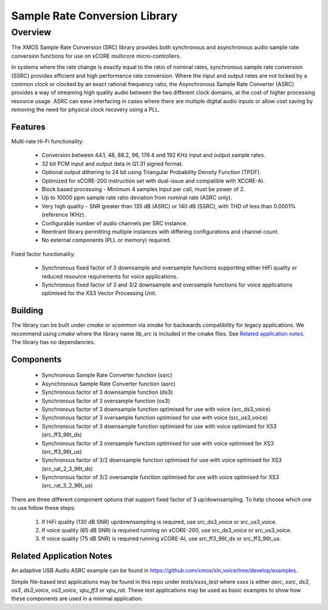 Sample Rate Conversion Library
==============================

Overview
--------

The XMOS Sample Rate Conversion (SRC) library provides both synchronous and asynchronous audio sample rate conversion functions for use on xCORE multicore micro-controllers.

In systems where the rate change is exactly equal to the ratio of nominal rates, synchronous sample rate conversion (SSRC) provides efficient and high performance rate conversion. Where the input and output rates are not locked by a common clock or clocked by an exact rational frequency ratio, the Asynchronous Sample Rate Converter (ASRC) provides a way of streaming high quality audio between the two different clock domains, at the cost of higher processing resource usage. ASRC can ease interfacing in cases where there are multiple digital audio inputs or allow cost saving by removing the need for physical clock recovery using a PLL.

Features
........

Multi-rate Hi-Fi functionality:

 * Conversion between 44.1, 48, 88.2, 96, 176.4 and 192 KHz input and output sample rates.
 * 32 bit PCM input and output data in Q1.31 signed format.
 * Optional output dithering to 24 bit using Triangular Probability Density Function (TPDF).
 * Optimized for xCORE-200 instruction set with dual-issue and compatible with XCORE-AI.
 * Block based processing - Minimum 4 samples input per call, must be power of 2.
 * Up to 10000 ppm sample rate ratio deviation from nominal rate (ASRC only).
 * Very high quality - SNR greater than 135 dB (ASRC) or 140 dB (SSRC), with THD of less than 0.0001% (reference 1KHz).
 * Configurable number of audio channels per SRC instance.
 * Reentrant library permitting multiple instances with differing configurations and channel count.
 * No external components (PLL or memory) required.

Fixed factor functionality:

 * Synchronous fixed factor of 3 downsample and oversample functions supporting either HiFi quality or reduced resource requirements for voice applications.
 * Synchronous fixed factor of 3 and 3/2 downsample and oversample functions for voice applications optimised for the XS3 Vector Processing Unit.

Building
........

The library can be built under `cmake` or `xcommon` via `xmake` for backwards compatibility for legacy applications.
We recommend using `cmake` where the library name `lib_src` is included in the cmake files. See `Related application notes`_. 
The library has no dependancies.

Components
..........

 * Synchronous Sample Rate Converter function (ssrc)
 * Asynchronous Sample Rate Converter function (asrc)

 * Synchronous factor of 3 downsample function (ds3)
 * Synchronous factor of 3 oversample function (os3)

 * Synchronous factor of 3 downsample function optimised for use with voice (src_ds3_voice)
 * Synchronous factor of 3 oversample function optimised for use with voice (src_us3_voice)

 * Synchronous factor of 3 downsample function optimised for use with voice optimised for XS3 (src_ff3_96t_ds)
 * Synchronous factor of 3 oversample function optimised for use with voice optimised for XS3 (src_ff3_96t_us)

 * Synchronous factor of 3/2 downsample function optimised for use with voice optimised for XS3 (src_rat_2_3_96t_ds)
 * Synchronous factor of 3/2 oversample function optimised for use with voice optimised for XS3 (src_rat_3_2_96t_us)

There are three different component options that support fixed factor of 3 up/downsampling. To help choose which one to use follow these steps:

 #. If HiFi quality (130 dB SNR) up/downsampling is required, use src_ds3_voice or src_us3_voice.
 #. If voice quality (65 dB SNR) is required running on xCORE-200, use src_ds3_voice or src_us3_voice.
 #. If voice quality (75 dB SNR) is required running xCORE-AI, use src_ff3_96t_ds or src_ff3_96t_us.


Related Application Notes
.........................

An adaptive USB Audio ASRC example can be found in https://github.com/xmos/sln_voice/tree/develop/examples.

Simple file-based test applications may be found in this repo under `tests/xxxx_test` where xxxx is either `asrc`, `ssrc`, `ds3`, `os3`, `ds3_voice`, `os3_voice`, `vpu_ff3` or `vpu_rat`.
These test applications may be used as basic examples to show how these components are used in a minimal application.